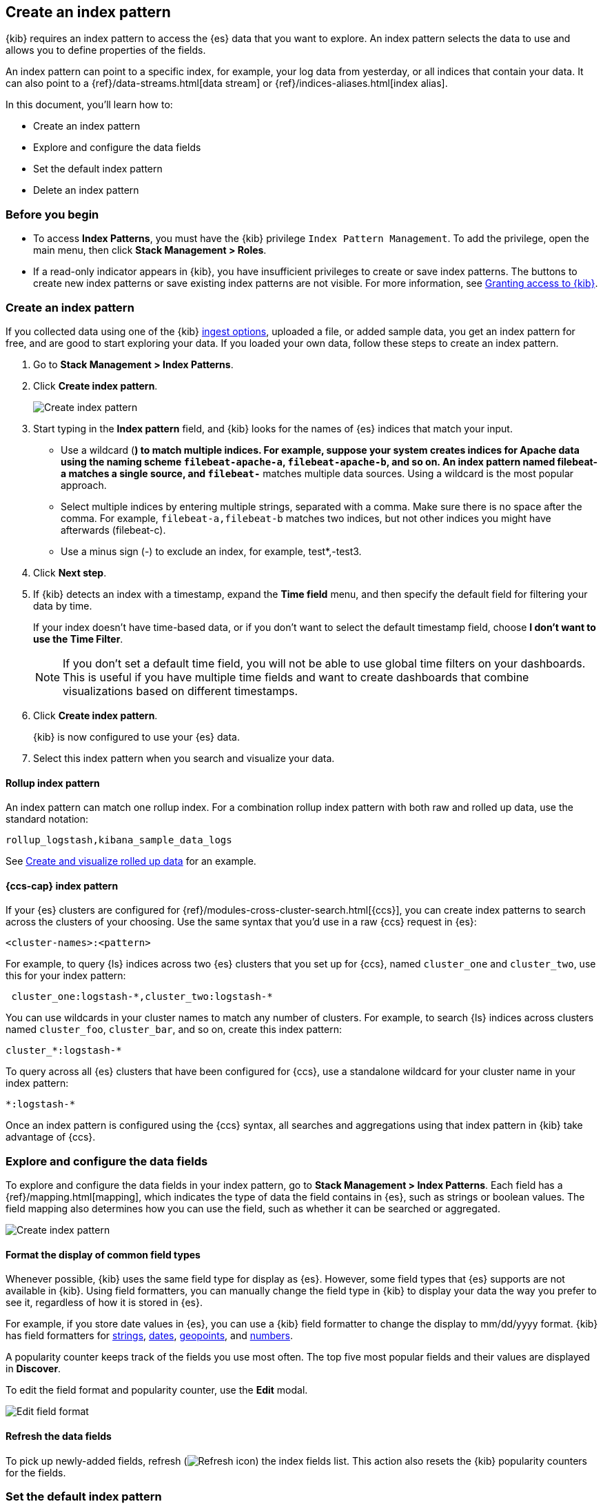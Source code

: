 [[index-patterns]]
== Create an index pattern

{kib} requires an index pattern to access the {es} data that you want to explore.
An index pattern selects the data to use and allows you to define properties of the fields.

An index pattern can point to a specific index, for example, your log data from yesterday,
or all indices that contain your data.  It can also point to a
{ref}/data-streams.html[data stream] or {ref}/indices-aliases.html[index alias].

In this document, you’ll learn how to:

* Create an index pattern
* Explore and configure the data fields
* Set the default index pattern
* Delete an index pattern

[float]
[[index-patterns-read-only-access]]
=== Before you begin

* To access *Index Patterns*, you must have the {kib} privilege
`Index Pattern Management`.  To add the privilege, open the main menu, then click *Stack Management > Roles*.

* If a read-only indicator appears in {kib}, you have insufficient privileges
to create or save index patterns. The buttons to create new index patterns or
save existing index patterns are not visible. For more information,
see <<xpack-security-authorization,Granting access to {kib}>>.

[float]
[[settings-create-pattern]]
=== Create an index pattern

If you collected data using one of the {kib} <<connect-to-elasticsearch,ingest options>>, uploaded a file, or added sample data,
you get an index pattern for free, and are good to start exploring your data.
If you loaded your own data, follow these steps to create an index pattern.

. Go to *Stack Management > Index Patterns*.

. Click *Create index pattern*.
+
[role="screenshot"]
image:management/index-patterns/images/create-index-pattern.png["Create index pattern"]

. Start typing in the *Index pattern* field, and {kib} looks for the names of
{es} indices that match your input.
** Use a wildcard (*) to match multiple indices.
For example, suppose your system creates indices for Apache data
using the naming scheme `filebeat-apache-a`, `filebeat-apache-b`, and so on.
An index pattern named filebeat-a matches a single source, and `filebeat-*` matches multiple data sources.
Using a wildcard is the most popular approach.

** Select multiple indices by entering multiple strings,
separated with a comma. Make sure there is no space after the comma.
For example, `filebeat-a,filebeat-b` matches two indices, but not other indices
you might have afterwards (filebeat-c).

** Use a minus sign (-) to exclude an index, for example, test*,-test3.

. Click *Next step*.

. If {kib} detects an index with a timestamp, expand the *Time field* menu,
and then specify the default field for filtering your data by time.
+
If your index doesn’t have time-based data, or if you don’t want to select
the default timestamp field, choose *I don’t want to use the Time Filter*.
+
NOTE: If you don’t set a default time field, you will not be able to use
global time filters on your dashboards. This is useful if
you have multiple time fields and want to create dashboards that combine visualizations
based on different timestamps.

. Click *Create index pattern*.
+
{kib} is now configured to use your {es} data.

. Select this index pattern when you search and visualize your data.

[float]
[[rollup-index-pattern]]
==== Rollup index pattern

An index pattern can match one rollup index.  For a combination rollup
index pattern with both raw and rolled up data, use the standard notation:

```ts
rollup_logstash,kibana_sample_data_logs
```
See <<rollup-data-tutorial,Create and visualize rolled up data>> for an example.

[float]
[[management-cross-cluster-search]]
==== {ccs-cap} index pattern

If your {es} clusters are configured for {ref}/modules-cross-cluster-search.html[{ccs}],
you can create index patterns to search across the clusters of your choosing. Use the
same syntax that you'd use in a raw {ccs} request in {es}:

```ts
<cluster-names>:<pattern>
```

For example, to query {ls} indices across two {es} clusters
that you set up for {ccs}, named `cluster_one` and `cluster_two`,
use this for your index pattern:

```ts
 cluster_one:logstash-*,cluster_two:logstash-*
```

You can use wildcards in your cluster names
to match any number of clusters.  For example, to search {ls} indices across
clusters named `cluster_foo`, `cluster_bar`, and so on, create this index pattern:

```ts
cluster_*:logstash-*
```

To query across all {es} clusters that have been configured for {ccs},
use a standalone wildcard for your cluster name in your index
pattern:

```ts
*:logstash-*
```

Once an index pattern is configured using the {ccs} syntax, all searches and
aggregations using that index pattern in {kib} take advantage of {ccs}.


[float]
[[reload-fields]]
=== Explore and configure the data fields

To explore and configure the data fields in your index pattern, go to
*Stack Management > Index Patterns*.  Each field has a {ref}/mapping.html[mapping],
which indicates the type of data the field contains in {es},
such as strings or boolean values. The field mapping also determines
how you can use the field, such as whether it can be searched or aggregated.

[role="screenshot"]
image:management/index-patterns/images/new-index-pattern.png["Create index pattern"]

[float]
==== Format the display of common field types

Whenever possible, {kib} uses the same field type for display as
{es}. However, some field types that {es} supports are not available
in {kib}. Using field formatters, you can manually change the field type in {kib} to display your data the way you prefer
to see it, regardless of how it is stored in {es}.

For example, if you store
date values in {es}, you can use a {kib} field formatter to change the display to mm/dd/yyyy format.
{kib} has field formatters for
<<field-formatters-string, strings>>,
<<field-formatters-date, dates>>,
<<field-formatters-geopoint, geopoints>>,
and <<field-formatters-numeric, numbers>>.

A popularity counter keeps track of the fields you use most often.
The top five most popular fields and their values are displayed in *Discover*.

To edit the field format and popularity counter, use the *Edit* modal.

[role="screenshot"]
image:management/index-patterns/images/edit-field-format.png["Edit field format"]

[float]
==== Refresh the data fields

To pick up newly-added fields,
refresh (image:management/index-patterns/images/refresh-icon.png[Refresh icon]) the index fields list.
This action also resets the {kib} popularity counters for the fields.

[float]
[[default-index-pattern]]
=== Set the default index pattern

The first index pattern you create is automatically designated as the default pattern,
but you can set any index pattern as the default.  The default index pattern is automatically selected when you first open *Discover* or create a visualization from scratch.

. In *Index patterns*, click the index pattern name.
. Click the star icon (image:management/index-patterns/images/star.png[Star icon]).

[float]
[[delete-index-pattern]]
=== Delete an index pattern

This action removes the pattern from the list of saved objects in {kib}.
You will not be able to recover field formatters, scripted fields, source filters,
and field popularity data associated with the index pattern. Deleting an
index pattern does not remove any indices or data documents from {es}.

WARNING:  Deleting an index pattern breaks all visualizations, saved searches, and other saved objects that reference the pattern.

. In *Index patterns*, click the index pattern name.
. Click the delete icon (image:management/index-patterns/images/delete.png[Delete icon]).

[float]
=== What’s next

* Learn about <<scripted-fields,scripted fields>> and how to create data on the fly.
